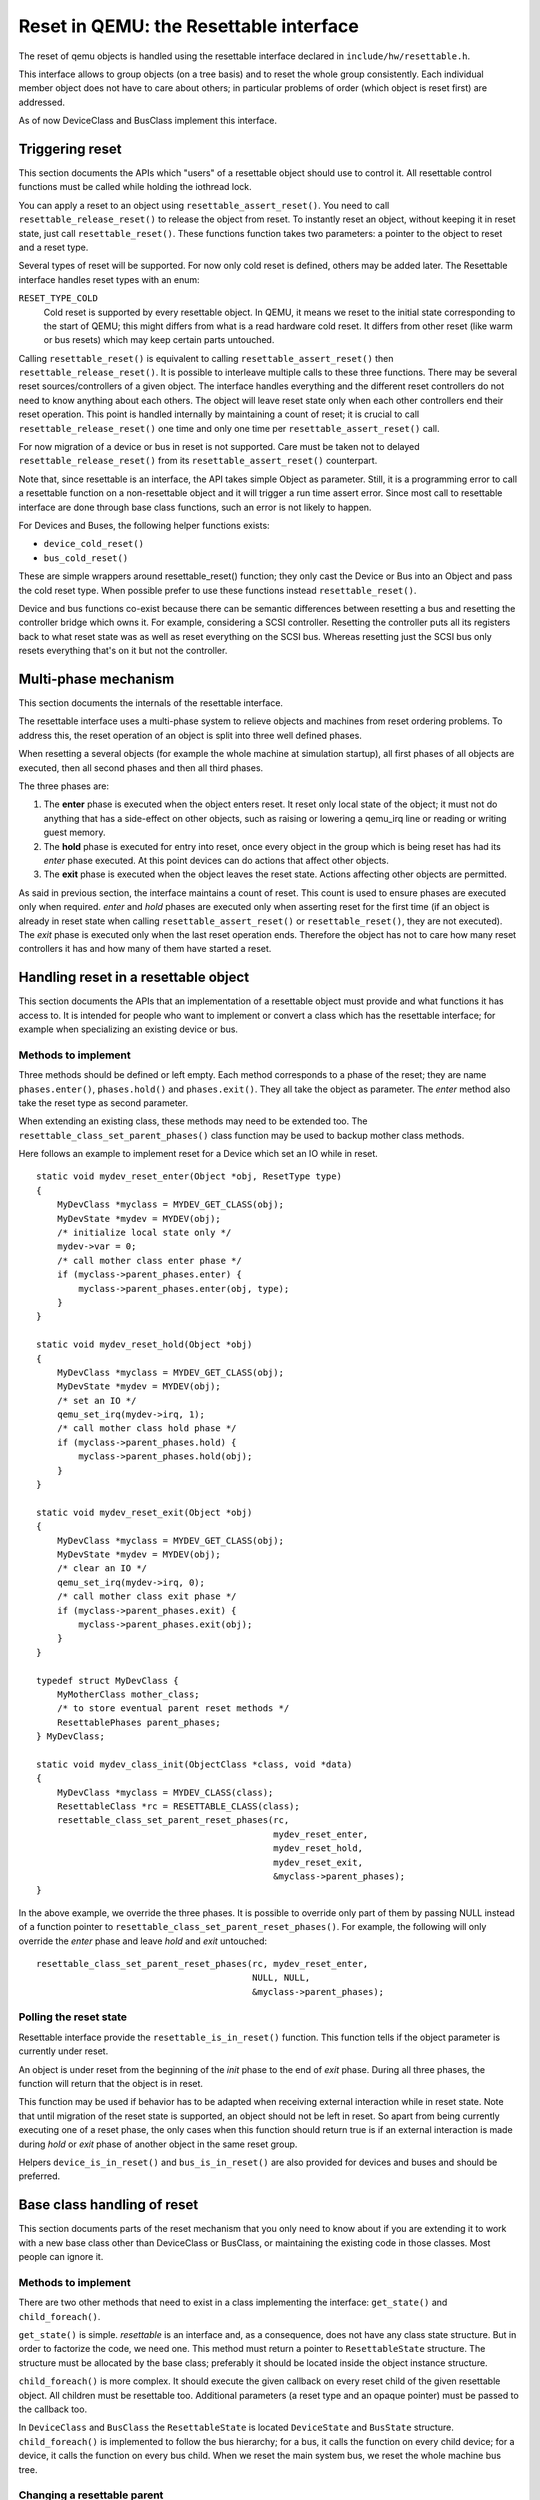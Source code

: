 
=======================================
Reset in QEMU: the Resettable interface
=======================================

The reset of qemu objects is handled using the resettable interface declared
in ``include/hw/resettable.h``.

This interface allows to group objects (on a tree basis) and to reset the
whole group consistently. Each individual member object does not have to care
about others; in particular problems of order (which object is reset first)
are addressed.

As of now DeviceClass and BusClass implement this interface.


Triggering reset
----------------

This section documents the APIs which "users" of a resettable object should use
to control it. All resettable control functions must be called while holding
the iothread lock.

You can apply a reset to an object using ``resettable_assert_reset()``. You need
to call ``resettable_release_reset()`` to release the object from reset. To
instantly reset an object, without keeping it in reset state, just call
``resettable_reset()``. These functions function takes two parameters: a pointer
to the object to reset and a reset type.

Several types of reset will be supported. For now only cold reset is defined,
others may be added later. The Resettable interface handles reset types with an
enum:

``RESET_TYPE_COLD``
  Cold reset is supported by every resettable object. In QEMU, it means we reset
  to the initial state corresponding to the start of QEMU; this might differs
  from what is a read hardware cold reset. It differs from other reset (like
  warm or bus resets) which may keep certain parts untouched.

Calling ``resettable_reset()`` is equivalent to calling
``resettable_assert_reset()`` then ``resettable_release_reset()``. It is
possible to interleave multiple calls to these three functions. There may
be several reset sources/controllers of a given object. The interface handles
everything and the different reset controllers do not need to know anything
about each others. The object will leave reset state only when each other
controllers end their reset operation. This point is handled internally by
maintaining a count of reset; it is crucial to call
``resettable_release_reset()`` one time and only one time per
``resettable_assert_reset()`` call.

For now migration of a device or bus in reset is not supported. Care must be
taken not to delayed ``resettable_release_reset()`` from its
``resettable_assert_reset()`` counterpart.

Note that, since resettable is an interface, the API takes simple Object as
parameter. Still, it is a programming error to call a resettable function on a
non-resettable object and it will trigger a run time assert error. Since most
call to resettable interface are done through base class functions, such an
error is not likely to happen.

For Devices and Buses, the following helper functions exists:

- ``device_cold_reset()``
- ``bus_cold_reset()``

These are simple wrappers around resettable_reset() function; they only cast the
Device or Bus into an Object and pass the cold reset type. When possible
prefer to use these functions instead ``resettable_reset()``.

Device and bus functions co-exist because there can be semantic differences
between resetting a bus and resetting the controller bridge which owns it.
For example, considering a SCSI controller. Resetting the controller puts all
its registers back to what reset state was as well as reset everything on the
SCSI bus. Whereas resetting just the SCSI bus only resets everything that's on
it but not the controller.


Multi-phase mechanism
---------------------

This section documents the internals of the resettable interface.

The resettable interface uses a multi-phase system to relieve objects and
machines from reset ordering problems. To address this, the reset operation
of an object is split into three well defined phases.

When resetting a several objects (for example the whole machine at simulation
startup), all first phases of all objects are executed, then all second phases
and then all third phases.

The three phases are:

1. The **enter** phase is executed when the object enters reset. It reset only
   local state of the object; it must not do anything that has a side-effect
   on other objects, such as raising or lowering a qemu_irq line or reading or
   writing guest memory.

2. The **hold** phase is executed for entry into reset, once every object in the
   group which is being reset has had its *enter* phase executed. At this point
   devices can do actions that affect other objects.

3. The **exit** phase is executed when the object leaves the reset state.
   Actions affecting other objects are permitted.

As said in previous section, the interface maintains a count of reset. This
count is used to ensure phases are executed only when required. *enter* and
*hold* phases are executed only when asserting reset for the first time
(if an object is already in reset state when calling
``resettable_assert_reset()`` or ``resettable_reset()``, they are not
executed).
The *exit* phase is executed only when the last reset operation ends. Therefore
the object has not to care how many reset controllers it has and how many of
them have started a reset.


Handling reset in a resettable object
-----------------------------------------

This section documents the APIs that an implementation of a resettable object
must provide and what functions it has access to. It is intended for people
who want to implement or convert a class which has the resettable interface;
for example when specializing an existing device or bus.

Methods to implement
....................

Three methods should be defined or left empty. Each method corresponds to a
phase of the reset; they are name ``phases.enter()``, ``phases.hold()`` and
``phases.exit()``. They all take the object as parameter. The *enter* method
also take the reset type as second parameter.

When extending an existing class, these methods may need to be extended too.
The ``resettable_class_set_parent_phases()`` class function may be used to
backup mother class methods.

Here follows an example to implement reset for a Device which set an IO while
in reset.

::

    static void mydev_reset_enter(Object *obj, ResetType type)
    {
        MyDevClass *myclass = MYDEV_GET_CLASS(obj);
        MyDevState *mydev = MYDEV(obj);
        /* initialize local state only */
        mydev->var = 0;
        /* call mother class enter phase */
        if (myclass->parent_phases.enter) {
            myclass->parent_phases.enter(obj, type);
        }
    }

    static void mydev_reset_hold(Object *obj)
    {
        MyDevClass *myclass = MYDEV_GET_CLASS(obj);
        MyDevState *mydev = MYDEV(obj);
        /* set an IO */
        qemu_set_irq(mydev->irq, 1);
        /* call mother class hold phase */
        if (myclass->parent_phases.hold) {
            myclass->parent_phases.hold(obj);
        }
    }

    static void mydev_reset_exit(Object *obj)
    {
        MyDevClass *myclass = MYDEV_GET_CLASS(obj);
        MyDevState *mydev = MYDEV(obj);
        /* clear an IO */
        qemu_set_irq(mydev->irq, 0);
        /* call mother class exit phase */
        if (myclass->parent_phases.exit) {
            myclass->parent_phases.exit(obj);
        }
    }

    typedef struct MyDevClass {
        MyMotherClass mother_class;
        /* to store eventual parent reset methods */
        ResettablePhases parent_phases;
    } MyDevClass;

    static void mydev_class_init(ObjectClass *class, void *data)
    {
        MyDevClass *myclass = MYDEV_CLASS(class);
        ResettableClass *rc = RESETTABLE_CLASS(class);
        resettable_class_set_parent_reset_phases(rc,
                                                 mydev_reset_enter,
                                                 mydev_reset_hold,
                                                 mydev_reset_exit,
                                                 &myclass->parent_phases);
    }

In the above example, we override the three phases. It is possible to override
only part of them by passing NULL instead of a function pointer to
``resettable_class_set_parent_reset_phases()``. For example, the following will
only override the *enter* phase and leave *hold* and *exit* untouched::

    resettable_class_set_parent_reset_phases(rc, mydev_reset_enter,
                                             NULL, NULL,
                                             &myclass->parent_phases);


Polling the reset state
.......................

Resettable interface provide the ``resettable_is_in_reset()`` function.
This function tells if the object parameter is currently under reset.

An object is under reset from the beginning of the *init* phase to the end of
*exit* phase. During all three phases, the function will return that the object
is in reset.

This function may be used if behavior has to be adapted when receiving external
interaction while in reset state. Note that until migration of the reset state
is supported, an object should not be left in reset. So apart from being
currently executing one of a reset phase, the only cases when this
function should return true is if an external interaction is made during *hold*
or *exit* phase of another object in the same reset group.

Helpers ``device_is_in_reset()`` and ``bus_is_in_reset()`` are also provided
for devices and buses and should be preferred.


Base class handling of reset
----------------------------

This section documents parts of the reset mechanism that you only need to know
about if you are extending it to work with a new base class other than
DeviceClass or BusClass, or maintaining the existing code in those classes. Most
people can ignore it.

Methods to implement
....................

There are two other methods that need to exist in a class implementing the
interface: ``get_state()`` and ``child_foreach()``.

``get_state()`` is simple. *resettable* is an interface and, as a consequence,
does not have any class state structure. But in order to factorize the code, we
need one. This method must return a pointer to ``ResettableState`` structure.
The structure must be allocated by the base class; preferably it should be
located inside the object instance structure.

``child_foreach()`` is more complex. It should execute the given callback on
every reset child of the given resettable object. All children must be
resettable too. Additional parameters (a reset type and an opaque pointer) must
be passed to the callback too.

In ``DeviceClass`` and ``BusClass`` the ``ResettableState`` is located
``DeviceState`` and ``BusState`` structure. ``child_foreach()`` is implemented
to follow the bus hierarchy; for a bus, it calls the function on every child
device; for a device, it calls the function on every bus child. When we reset
the main system bus, we reset the whole machine bus tree.

Changing a resettable parent
............................

One thing so should be taken care of by the base class is handling reset
hierarchy changes.

The reset hierarchy is supposed to be static and built during machine creation.
But there are actually some exceptions. To cope with this, the resettable API
provides ``resettable_change_parent()``. This function allows to set, update or
remove the parent of a resettable object after machine creation is done. As
parameters, it takes the object being moved, the old parent if any and the new
parent if any.

This function can be used at anytime when not in a reset operation. During
a reset operation it must be used only in *hold* phase. Using it in *enter* or
*exit* phase is an error.
Also it should not be used during machine creation, although it is harmless to
do so: the function is a no-op as long as old and new parent are NULL or not
in reset.

There is currently 2 cases where this function is used:

1. *device hotplug*; it means a new device is introduced on a live bus.

2. *hot bus change*; it means an existing live device is added, moved or
   removed in the bus hiearchy. At the moment, it occurs only in the raspi
   machines for chaning the sdbus used by sd card.
